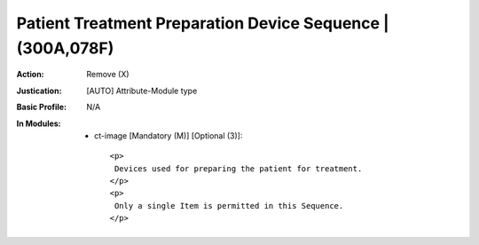 -----------------------------------------------------------
Patient Treatment Preparation Device Sequence | (300A,078F)
-----------------------------------------------------------
:Action: Remove (X)
:Justication: [AUTO] Attribute-Module type
:Basic Profile: N/A
:In Modules:
   - ct-image [Mandatory (M)] [Optional (3)]::

       <p>
        Devices used for preparing the patient for treatment.
       </p>
       <p>
        Only a single Item is permitted in this Sequence.
       </p>
